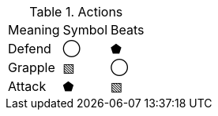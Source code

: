 .Actions
[%autowidth]
|===
|Meaning | Symbol|Beats
| Defend |◯ | ⬟
| Grapple|▧ | ◯
| Attack |⬟ | ▧
|===

